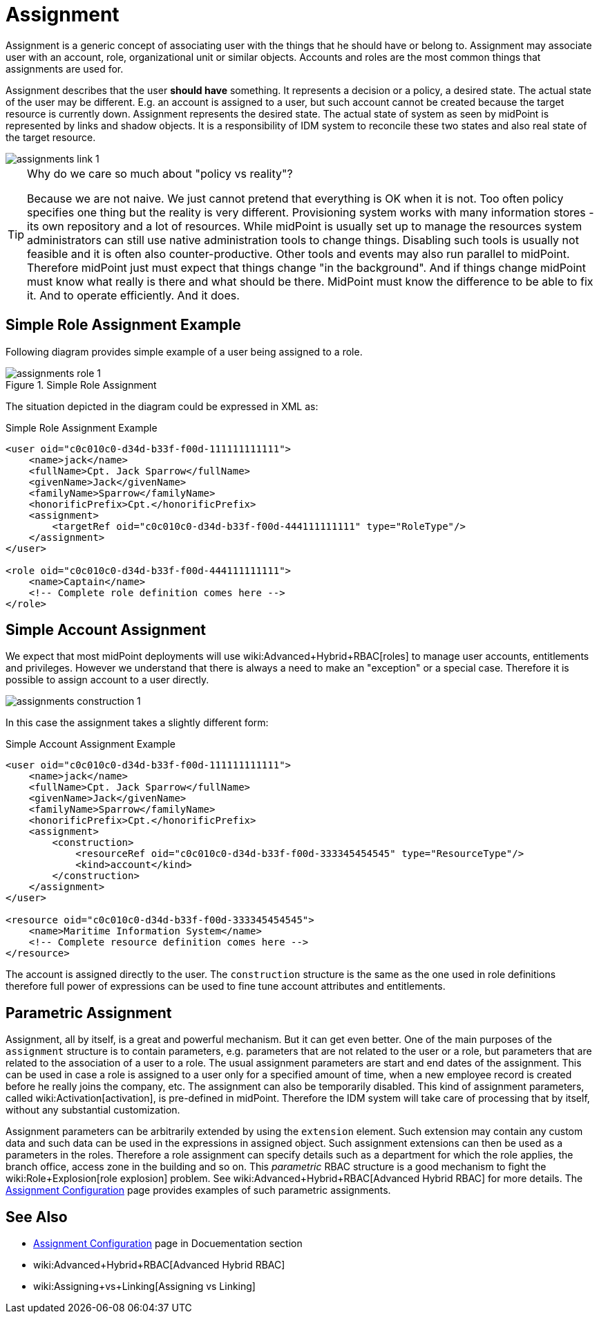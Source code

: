 = Assignment
:page-wiki-name: Assignment
:page-wiki-id: 655530
:page-wiki-metadata-create-user: semancik
:page-wiki-metadata-create-date: 2011-05-03T19:21:25.854+02:00
:page-wiki-metadata-modify-user: vskocenova
:page-wiki-metadata-modify-date: 2019-07-10T13:25:40.634+02:00
:page-midpoint-feature: true
:page-alias: { "parent" : "/midpoint/features/current/" }
:page-upkeep-status: orange
:page-upkeep-note: Probably just minor updates needed.

Assignment is a generic concept of associating user with the things that he should have or belong to.
Assignment may associate user with an account, role, organizational unit or similar objects.
Accounts and roles are the most common things that assignments are used for.

Assignment describes that the user *should have* something.
It represents a decision or a policy, a desired state.
The actual state of the user may be different.
E.g. an account is assigned to a user, but such account cannot be created because the target resource is currently down.
Assignment represents the desired state.
The actual state of system as seen by midPoint is represented by links and shadow objects.
It is a responsibility of IDM system to reconcile these two states and also real state of the target resource.

image::assignments-link-1.png[]



[TIP]
.Why do we care so much about "policy vs reality"?
====
Because we are not naive.
We just cannot pretend that everything is OK when it is not.
Too often policy specifies one thing but the reality is very different.
Provisioning system works with many information stores - its own repository and a lot of resources.
While midPoint is usually set up to manage the resources system administrators can still use native administration tools to change things.
Disabling such tools is usually not feasible and it is often also counter-productive.
Other tools and events may also run parallel to midPoint.
Therefore midPoint just must expect that things change "in the background".
And if things change midPoint must know what really is there and what should be there.
MidPoint must know the difference to be able to fix it.
And to operate efficiently.
And it does.
====


== Simple Role Assignment Example

Following diagram provides simple example of a user being assigned to a role.

.Simple Role Assignment
image::assignments-role-1.png[]

The situation depicted in the diagram could be expressed in XML as:

.Simple Role Assignment Example
[source,xml]
----
<user oid="c0c010c0-d34d-b33f-f00d-111111111111">
    <name>jack</name>
    <fullName>Cpt. Jack Sparrow</fullName>
    <givenName>Jack</givenName>
    <familyName>Sparrow</familyName>
    <honorificPrefix>Cpt.</honorificPrefix>
    <assignment>
        <targetRef oid="c0c010c0-d34d-b33f-f00d-444111111111" type="RoleType"/>
    </assignment>
</user>

<role oid="c0c010c0-d34d-b33f-f00d-444111111111">
    <name>Captain</name>
    <!-- Complete role definition comes here -->
</role>

----


== Simple Account Assignment

We expect that most midPoint deployments will use wiki:Advanced+Hybrid+RBAC[roles] to manage user accounts, entitlements and privileges.
However we understand that there is always a need to make an "exception" or a special case.
Therefore it is possible to assign account to a user directly.

image::assignments-construction-1.png[]

In this case the assignment takes a slightly different form:

.Simple Account Assignment Example
[source,xml]
----
<user oid="c0c010c0-d34d-b33f-f00d-111111111111">
    <name>jack</name>
    <fullName>Cpt. Jack Sparrow</fullName>
    <givenName>Jack</givenName>
    <familyName>Sparrow</familyName>
    <honorificPrefix>Cpt.</honorificPrefix>
    <assignment>
        <construction>
            <resourceRef oid="c0c010c0-d34d-b33f-f00d-333345454545" type="ResourceType"/>
            <kind>account</kind>
        </construction>
    </assignment>
</user>

<resource oid="c0c010c0-d34d-b33f-f00d-333345454545">
    <name>Maritime Information System</name>
    <!-- Complete resource definition comes here -->
</resource>

----

The account is assigned directly to the user.
The `construction` structure is the same as the one used in role definitions therefore full power of expressions can be used to fine tune account attributes and entitlements.


== Parametric Assignment

Assignment, all by itself, is a great and powerful mechanism.
But it can get even better.
One of the main purposes of the `assignment` structure is to contain parameters, e.g. parameters that are not related to the user or a role, but parameters that are related to the association of a user to a role.
The usual assignment parameters are start and end dates of the assignment.
This can be used in case a role is assigned to a user only for a specified amount of time, when a new employee record is created before he really joins the company, etc.
The assignment can also be temporarily disabled.
This kind of assignment parameters, called wiki:Activation[activation], is pre-defined in midPoint.
Therefore the IDM system will take care of processing that by itself, without any substantial customization.

Assignment parameters can be arbitrarily extended by using the `extension` element.
Such extension may contain any custom data and such data can be used in the expressions in assigned object.
Such assignment extensions can then be used as a parameters in the roles.
Therefore a role assignment can specify details such as a department for which the role applies, the branch office, access zone in the building and so on.
This _parametric_ RBAC structure is a good mechanism to fight the wiki:Role+Explosion[role explosion] problem.
See wiki:Advanced+Hybrid+RBAC[Advanced Hybrid RBAC] for more details.
The xref:/midpoint/reference/roles-policies/assignment/configuration/[Assignment Configuration] page provides examples of such parametric assignments.


== See Also

* xref:/midpoint/reference/roles-policies/assignment/configuration/[Assignment Configuration] page in Docuementation section

* wiki:Advanced+Hybrid+RBAC[Advanced Hybrid RBAC]

* wiki:Assigning+vs+Linking[Assigning vs Linking]